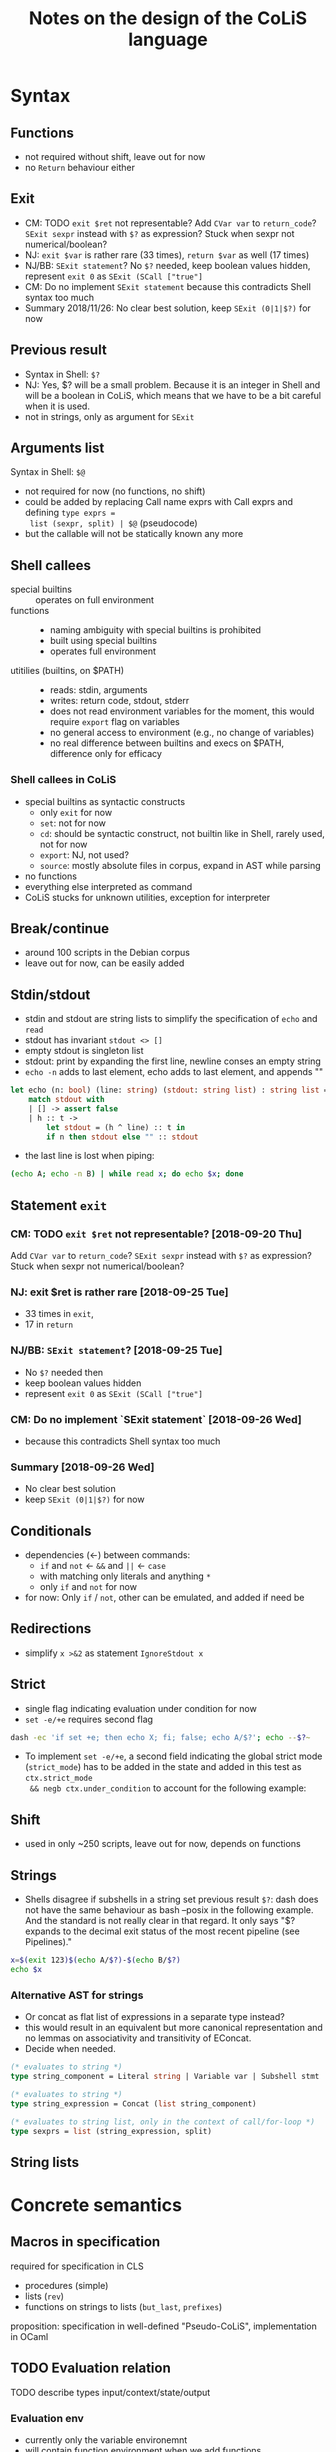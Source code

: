 #+TITLE: Notes on the design of the CoLiS language
#+OPTIONS: ^:nil
* Syntax
** Functions
- not required without shift, leave out for now
- no ~Return~ behaviour either
** Exit
- CM: TODO ~exit $ret~ not representable? Add ~CVar var~ to ~return_code~? ~SExit sexpr~
  instead with ~$?~ as expression? Stuck when sexpr not numerical/boolean?
- NJ: ~exit $var~ is rather rare (33 times), ~return $var~ as well (17 times)
- NJ/BB: ~SExit statement~? No ~$?~ needed, keep boolean values hidden, represent ~exit 0~
  as ~SExit (SCall ["true"]~
- CM: Do no implement ~SExit statement~ because this contradicts Shell syntax too much
- Summary 2018/11/26: No clear best solution, keep ~SExit (0|1|$?)~ for now
** Previous result
- Syntax in Shell: ~$?~
- NJ: Yes, $? will be a small problem. Because it is an integer in Shell and will be a
  boolean in CoLiS, which means that we have to be a bit careful when it is used.
- not in strings, only as argument for ~SExit~
** Arguments list
Syntax in Shell: ~$@~
- not required for now (no functions, no shift)
- could be added by replacing Call name exprs with Call exprs and defining ~type exprs =
  list (sexpr, split) | $@~ (pseudocode)
- but the callable will not be statically known any more
** Shell callees
- special builtins :: operates on full environment
- functions :: 
  - naming ambiguity with special builtins is prohibited
  - built using special builtins
  - operates full environment
- utitilies (builtins, on $PATH) ::
  - reads: stdin, arguments
  - writes: return code, stdout, stderr
  - does not read environment variables for the moment, this would require ~export~ flag
    on variables
  - no general access to environment (e.g., no change of variables)
  - no real difference between builtins and execs on $PATH, difference only for efficacy
*** Shell callees in CoLiS
- special builtins as syntactic constructs
  - only ~exit~ for now
  - ~set~: not for now
  - ~cd~: should be syntactic construct, not builtin like in Shell, rarely used, not for
    now
  - ~export~: NJ, not used?
  - ~source~: mostly absolute files in corpus, expand in AST while parsing
- no functions
- everything else interpreted as command
- CoLiS stucks for unknown utilities, exception for interpreter
** Break/continue
- around 100 scripts in the Debian corpus
- leave out for now, can be easily added
** Stdin/stdout
- stdin and stdout are string lists to simplify the specification of ~echo~ and ~read~
- stdout has invariant ~stdout <> []~
- empty stdout is singleton list
- stdout: print by expanding the first line, newline conses an empty string
- ~echo -n~ adds to last element, echo adds to last element, and appends ""
#+begin_src ocaml
  let echo (n: bool) (line: string) (stdout: string list) : string list =
      match stdout with
      | [] -> assert false
      | h :: t ->
          let stdout = (h ^ line) :: t in
          if n then stdout else "" :: stdout
#+end_src
- the last line is lost when piping:
#+begin_src sh
(echo A; echo -n B) | while read x; do echo $x; done
#+end_src

#+RESULTS:
: A

** Statement ~exit~
:PROPERTIES:
:CUSTOM_ID: stmt_exit
:END:
*** CM: TODO ~exit $ret~ not representable? [2018-09-20 Thu]
Add ~CVar var~ to ~return_code~?
~SExit sexpr~ instead with ~$?~ as expression?
Stuck when sexpr not numerical/boolean?
*** NJ: exit $ret is rather rare [2018-09-25 Tue]
- 33 times in ~exit~,
- 17 in ~return~
*** NJ/BB: ~SExit statement~? [2018-09-25 Tue]
- No ~$?~ needed then
- keep boolean values hidden
- represent ~exit 0~ as ~SExit (SCall ["true"]~
*** CM: Do no implement `SExit statement` [2018-09-26 Wed]
- because this contradicts Shell syntax too much
*** Summary [2018-09-26 Wed]
- No clear best solution
- keep ~SExit (0|1|$?)~ for now
** Conditionals
- dependencies (←) between commands:
  - ~if~ and ~not~ ← ~&&~ and ~||~ ← ~case~
  - with matching only literals and anything ~*~
  - only ~if~ and ~not~ for now
- for now: Only ~if~ / ~not~, other can be emulated, and added if need be
** Redirections
- simplify ~x >&2~ as statement ~IgnoreStdout x~
** Strict
- single flag indicating evaluation under condition for now
- ~set -e/+e~ requires second flag
#+begin_src sh
dash -ec 'if set +e; then echo X; fi; false; echo A/$?'; echo --$?~
#+end_src

#+RESULTS:
| X    |
| A/1  |
| --0~ |
  
- To implement ~set -e/+e~, a second field indicating the global strict mode
  (~strict_mode~) has to be added in the state and added in this test as ~ctx.strict_mode
  && negb ctx.under_condition~ to account for the following example:
** Shift
- used in only ~250 scripts, leave out for now, depends on functions
** Strings
- Shells disagree if subshells in a string set previous result ~$?~: dash does not have
  the same behaviour as bash --posix in the following example. And the standard is not
  really clear in that regard. It only says "$? expands to the decimal exit status of the
  most recent pipeline (see Pipelines)."
#+begin_src sh
x=$(exit 123)$(echo A/$?)-$(echo B/$?)
echo $x
#+end_src
*** Alternative AST for strings
- Or concat as flat list of expressions in a separate type instead?
- this would result in an equivalent but more canonical representation and no lemmas on
  associativity and transitivity of EConcat.
- Decide when needed.
#+begin_src ocaml
(* evaluates to string *)
type string_component = Literal string | Variable var | Subshell stmt

(* evaluates to string *)
type string_expression = Concat (list string_component)

(* evaluates to string list, only in the context of call/for-loop *)
type sexprs = list (string_expression, split)
#+end_src
** String lists
* Concrete semantics
** Macros in specification
required for specification in CLS
- procedures (simple)
- lists (~rev~)
- functions on strings to lists (~but_last~, ~prefixes~)
proposition: specification in well-defined "Pseudo-CoLiS", implementation in OCaml

** TODO Evaluation relation
TODO describe types input/context/state/output
*** Evaluation env
- currently only the variable environemnt
- will contain function environment when we add functions
** Buffers
- stdout in separate module
- NJ: we just have to be sure that the buffer has enough information for the proof
  obligations to be easy. In particular, it could be nice to have an easy way to write
  ~exists s. stdout = (old stdout) ^ s and ...~.
  Maybe something like ~let s = cutprefix (old stdout) stdout~?
** Pipes semantics
- ignores changes in the context ~ctx~
- does not set ~$?~
- ~false|x=X|cat; echo A/$?/$X|~ → ~A/0/~
** Previous in for-loop
~dash~ and ~bash --posix~ disagree over the value of ~$?~ in the first iteration of a for-loop
#+begin_src shell
f() {
  return $1
}
f 123
for x in 456; do
  echo X/$?/$x
  f $x;
done
echo Y/$?
#+end_src
~dash~ prints ~X/0/456\nY/456~, and ~bash --posix~ prints ~X/123/456~Y/200~
** Concrete interpreter type
Different signatures of the concrete interpreter can be considered on a spectrum between a
purely functional and an purely imperative design.

The most functional design would directly correspond to the inductive definition of the
semantics:

#+begin_src why3
val interp_stmt input context state statement : (state, context, output)
#+end_src

The most imperative design would use a mutable state object as argument together with the
statement, and return or raise a boolean value according to the statement behaviour.

#+begin_src why3
  type Exit bool
  type state = {
     arguments : array string;
     under_condition : ref bool;
     stdin : ref stdin;
     stdout : ref stdout;
     senv : ref senv;
     result : ref bool;
  }
  val interp_stmt state statement : unit raises { Exit _ -> true }
#+end_src

The proposed implementation ([2018-10-01 Mon]) lies on the middle ground by using
exceptions to indicate the program behaviour, an imperative stdout, but an immutable state
and context.


